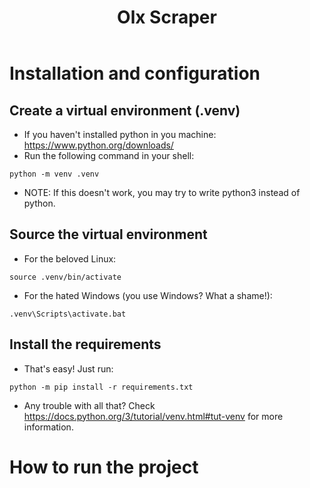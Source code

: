 #+TITLE: Olx Scraper
#+DESCRIPTION: Just a simple spider to scrape the Olx imóveis (https://rn.olx.com.br/imoveis) site.

* Installation and configuration
** Create a virtual environment (.venv)
- If you haven't installed python in you machine: https://www.python.org/downloads/
- Run the following command in your shell:
#+begin_src shell
python -m venv .venv
#+end_src

- NOTE: If this doesn't work, you may try to write python3 instead of python.

** Source the virtual environment
- For the beloved Linux:
#+begin_src shell
source .venv/bin/activate
#+end_src

- For the hated Windows (you use Windows? What a shame!):
#+begin_src shell
.venv\Scripts\activate.bat
#+end_src

** Install the requirements
- That's easy! Just run:
#+begin_src shell
python -m pip install -r requirements.txt
#+end_src

- Any trouble with all that? Check https://docs.python.org/3/tutorial/venv.html#tut-venv for more information.

* How to run the project
